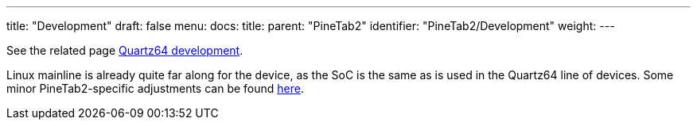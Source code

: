 ---
title: "Development"
draft: false
menu:
  docs:
    title:
    parent: "PineTab2"
    identifier: "PineTab2/Development"
    weight:
---

See the related page link:/documentation/Quartz64/Development/[Quartz64 development].

Linux mainline is already quite far along for the device, as the SoC is the same as is used in the Quartz64 line of devices. Some minor PineTab2-specific adjustments can be found https://github.com/TuxThePenguin0/linux/tree/device/pine64-pinetab2_stable[here].